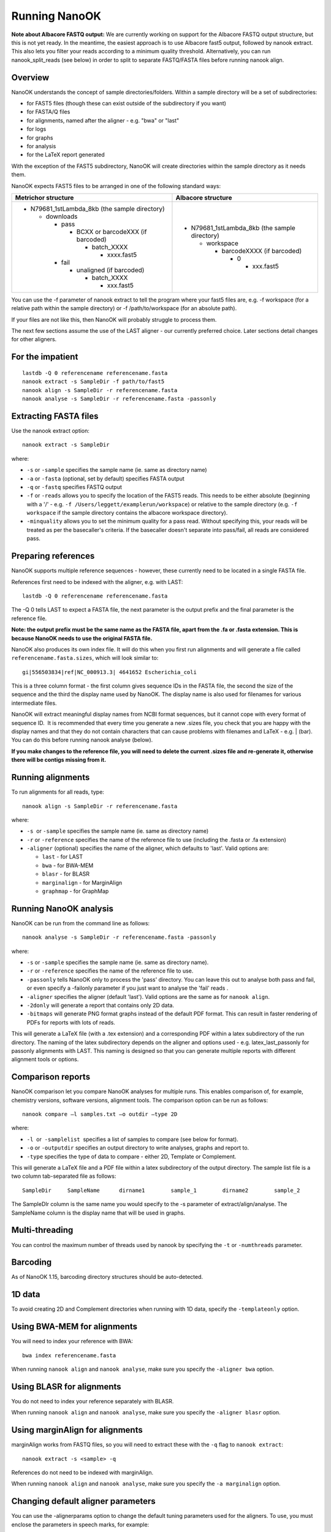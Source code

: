 .. _running:

Running NanoOK
==============

**Note about Albacore FASTQ output:** We are currently working on support for the Albacore FASTQ output structure, but this is not yet ready. In the meantime, the easiest approach is to use Albacore fast5 output, followed by nanook extract. This also lets you filter your reads according to a minimum quality threshold. Alternatively, you can run nanook_split_reads (see below) in order to split to separate FASTQ/FASTA files before running nanook align.

Overview
--------

NanoOK understands the concept of sample directories/folders. Within a
sample directory will be a set of subdirectories:

-  for FAST5 files (though these can exist outside of the subdirectory
   if you want)
-  for FASTA/Q files
-  for alignments, named after the aligner - e.g. "bwa" or "last"
-  for logs
-  for graphs 
-  for analysis
-  for the LaTeX report generated

With the exception of the FAST5 subdirectory, NanoOK will create
directories within the sample directory as it needs them.

NanoOK expects FAST5 files to be arranged in one of the following
standard ways:

+--------------------------------------+--------------------------------------+
| Metrichor structure                  | Albacore structure                   |
+======================================+======================================+
| -  N79681\_1stLambda\_8kb (the       | -  N79681\_1stLambda\_8kb (the       |
|    sample directory)                 |    sample directory)                 |
|                                      |                                      |
|    -  downloads                      |    -  workspace                      |
|                                      |                                      |
|       -  pass                        |       -  barcodeXXXX (if barcoded)   |
|                                      |                                      |
|          -  BCXX or barcodeXXX (if   |          -  0                        |
|             barcoded)                |                                      |
|                                      |             -  xxx.fast5             |
|             -  batch\_XXXX           |                                      |
|                                      |                                      |
|                -  xxxx.fast5         |                                      |
|                                      |                                      |
|       -  fail                        |                                      |
|                                      |                                      |
|          -  unaligned (if barcoded)  |                                      |
|                                      |                                      |
|             -  batch\_XXXX           |                                      |
|                                      |                                      |
|                -  xxx.fast5          |                                      |
+--------------------------------------+--------------------------------------+

You can use the -f parameter of nanook extract to tell the program where
your fast5 files are, e.g. -f workspace (for a relative path within the
sample directory) or -f /path/to/workspace (for an absolute path).

If your files are not like this, then NanoOK will probably struggle to
process them.

The next few sections assume the use of the LAST aligner - our currently
preferred choice. Later sections detail changes for other aligners.

For the impatient
-----------------
::

  lastdb -Q 0 referencename referencename.fasta
  nanook extract -s SampleDir -f path/to/fast5
  nanook align -s SampleDir -r referencename.fasta
  nanook analyse -s SampleDir -r referencename.fasta -passonly

Extracting FASTA files
----------------------

Use the nanook extract option::

  nanook extract -s SampleDir

where:

-  ``-s`` or ``-sample`` specifies the sample name (ie. same as
   directory name)
-  ``-a`` or ``-fasta`` (optional, set by default) specifies FASTA
   output
-  ``-q`` or ``-fastq`` specifies FASTQ output
-  ``-f`` or ``-reads`` allows you to specify the location of the FAST5 reads.
   This needs to be either absolute (beginning with a '/' - e.g.
   ``-f /Users/leggett/examplerun/workspace``) or relative to the sample
   directory (e.g. ``-f workspace`` if the sample directory contains the
   albacore workspace directory).
-  ``-minquality`` allows you to set the minimum quality for a pass read.
   Without specifying this, your reads will be treated as per the
   basecaller's criteria. If the basecaller doesn't separate into
   pass/fail, all reads are considered pass.

Preparing references
--------------------

NanoOK supports multiple reference sequences - however, these currently
need to be located in a single FASTA file.

References first need to be indexed with the aligner, e.g. with LAST::

  lastdb -Q 0 referencename referencename.fasta

The -Q 0 tells LAST to expect a FASTA file, the next parameter is the
output prefix and the final parameter is the reference file.

**Note: the output prefix must be the same name as the FASTA file, apart
from the .fa or .fasta extension. This is because NanoOK needs to use
the original FASTA file.**

NanoOK also produces its own index file. It will do this when you first
run alignments and will generate a file called
``referencename.fasta.sizes``, which will look similar to::

  gi|556503834|ref|NC_000913.3|	4641652	Escherichia_coli

This is a three column format - the first column gives sequence IDs in
the FASTA file, the second the size of the sequence and the third the
display name used by NanoOK. The display name is also used for filenames
for various intermediate files.

NanoOK will extract meaningful display names from NCBI format sequences,
but it cannot cope with every format of sequence ID.  It is recommended
that every time you generate a new .sizes file, you check that you are
happy with the display names and that they do not contain characters
that can cause problems with filenames and LaTeX - e.g. \| (bar). You
can do this before running nanook analyse (below).

**If you make changes to the reference file, you will need to delete the
current .sizes file and re-generate it, otherwise there will be contigs
missing from it.**

Running alignments
------------------

To run alignments for all reads, type::

  nanook align -s SampleDir -r referencename.fasta

where:

-  ``-s``  or ``-sample`` specifies the sample name (ie. same as
   directory name)
-  ``-r`` or ``-reference`` specifies the name of the reference file to
   use (including the .fasta or .fa extension)
-  ``-aligner`` (optional) specifies the name of the aligner, which
   defaults to 'last'. Valid options are:

   -  ``last`` - for LAST
   -  ``bwa`` - for BWA-MEM
   -  ``blasr`` - for BLASR
   -  ``marginalign`` - for MarginAlign
   -  ``graphmap`` - for GraphMap

Running NanoOK analysis
-----------------------

NanoOK can be run from the command line as follows::

  nanook analyse -s SampleDir -r referencename.fasta -passonly

where:

-  ``-s`` or ``-sample`` specifies the sample name (ie. same as
   directory name).
-  ``-r`` or ``-reference`` specifies the name of the reference file to
   use.
-  ``-passonly`` tells NanoOK only to process the 'pass' directory. You
   can leave this out to analyse both pass and fail, or even specify a
   -failonly parameter if you just want to analyse the 'fail' reads .
-  ``-aligner`` specifies the aligner (default 'last'). Valid options
   are the same as for ``nanook align``.
-  ``-2donly`` will generate a report that contains only 2D data.
-  ``-bitmaps`` will generate PNG format graphs instead of the default
   PDF format. This can result in faster rendering of PDFs for reports
   with lots of reads.

This will generate a LaTeX file (with a .tex extension) and a
corresponding PDF within a latex subdirectory of the run directory. The
naming of the latex subdirectory depends on the aligner and options used
- e.g. latex\_last\_passonly for passonly alignments with LAST. This
naming is designed so that you can generate multiple reports with
different alignment tools or options.

Comparison reports
------------------

NanoOK comparison let you compare NanoOK analyses for multiple runs.
This enables comparison of, for example, chemistry versions, software
versions, alignment tools. The comparison option can be run as follows::

  nanook compare –l samples.txt –o outdir –type 2D

where:

-  ``-l``  or  ``-samplelist``  specifies a list of samples to compare
   (see below for format).
-  ``-o`` or ``-outputdir`` specifies an output directory to write
   analyses, graphs and report to.
-  ``-type`` specifies the type of data to compare - either 2D, Template
   or Complement.

This will generate a LaTeX file and a PDF file within a latex
subdirectory of the output directory. The sample list file is a two
column tab-separated file as follows::

  SampleDir	SampleName	dirname1	sample_1	dirname2	sample_2

The SampleDIr column is the same name you would specify to the -s
parameter of extract/align/analyse. The SampleName column is the display
name that will be used in graphs.

Multi-threading
---------------

You can control the maximum number of threads used by nanook by
specifying the ``-t`` or ``-numthreads`` parameter.

Barcoding
---------

As of NanoOK 1.15, barcoding directory structures should be
auto-detected.

1D data
-------

To avoid creating 2D and Complement directories when running with 1D
data, specify the ``-templateonly`` option.

Using BWA-MEM for alignments
----------------------------

You will need to index your reference with BWA::

  bwa index referencename.fasta

When running ``nanook align`` and ``nanook analyse``, make sure you
specify the ``-aligner bwa`` option.

Using BLASR for alignments
--------------------------

You do not need to index your reference separately with BLASR. 

When running ``nanook align`` and ``nanook analyse``, make sure you
specify the ``-aligner blasr`` option.

Using marginAlign for alignments
--------------------------------

marginAlign works from FASTQ files, so you will need to extract these
with the ``-q`` flag to ``nanook extract``::

  nanook extract -s <sample> -q

References do not need to be indexed with marginAlign.

When running ``nanook align`` and ``nanook analyse``, make sure you
specify the ``-a marginalign`` option.

Changing default aligner parameters
-----------------------------------

You can use the -alignerparams option to change the default tuning
parameters used for the aligners. To use, you must enclose the
parameters in speech marks, for example::

  nanook align -s SampleDir -r referencename.fasta -alignerparams "-s 2 -T 0 -Q 0 -a 1"

The table below shows the default parameters used by NanoOK for the
supported aligners:

+--------------------------------------+--------------------------------------+
| Aligner                              | Parameters                           |
+======================================+======================================+
| LAST                                 | "-s 2 -T 0 -Q 0 -a 1"                |
+--------------------------------------+--------------------------------------+
| BWA MEM                              | "-x ont2d"                           |
+--------------------------------------+--------------------------------------+
| BLASR                                | ""                                   |
+--------------------------------------+--------------------------------------+
| marginAlign                          | ""                                   |
+--------------------------------------+--------------------------------------+
| GraphMap                             | ""                                   |
+--------------------------------------+--------------------------------------+

nanoon_split_reads
------------------

If you don’t have individual read files, but they are merged into a single
FASTA/Q, NanoOK currently cannot process them. However, you can use
``nanook_split_reads`` to split them into separate files, for example::

  nanook_split_reads -i input.fasta -o outputdir

Additionally, you will need to place your files within the directory
structure expected by NanoOK, e.g.::

  mkdir -p fasta/pass/2D
  nanook_split_reads -i all_2D.fasta -o fasta/pass/2D

**If at all possible, use NanoOK to do the extraction as well - you are
far less likely to run into problems with the align and analyse
steps.**

 
